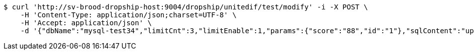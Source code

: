 [source,bash]
----
$ curl 'http://sv-brood-dropship-host:9004/dropship/unitedif/test/modify' -i -X POST \
    -H 'Content-Type: application/json;charset=UTF-8' \
    -H 'Accept: application/json' \
    -d '{"dbName":"mysql-test34","limitCnt":3,"limitEnable":1,"params":{"score":"88","id":"1"},"sqlContent":"update student set score=#{score} where id=#{id}","switchSql":0}'
----